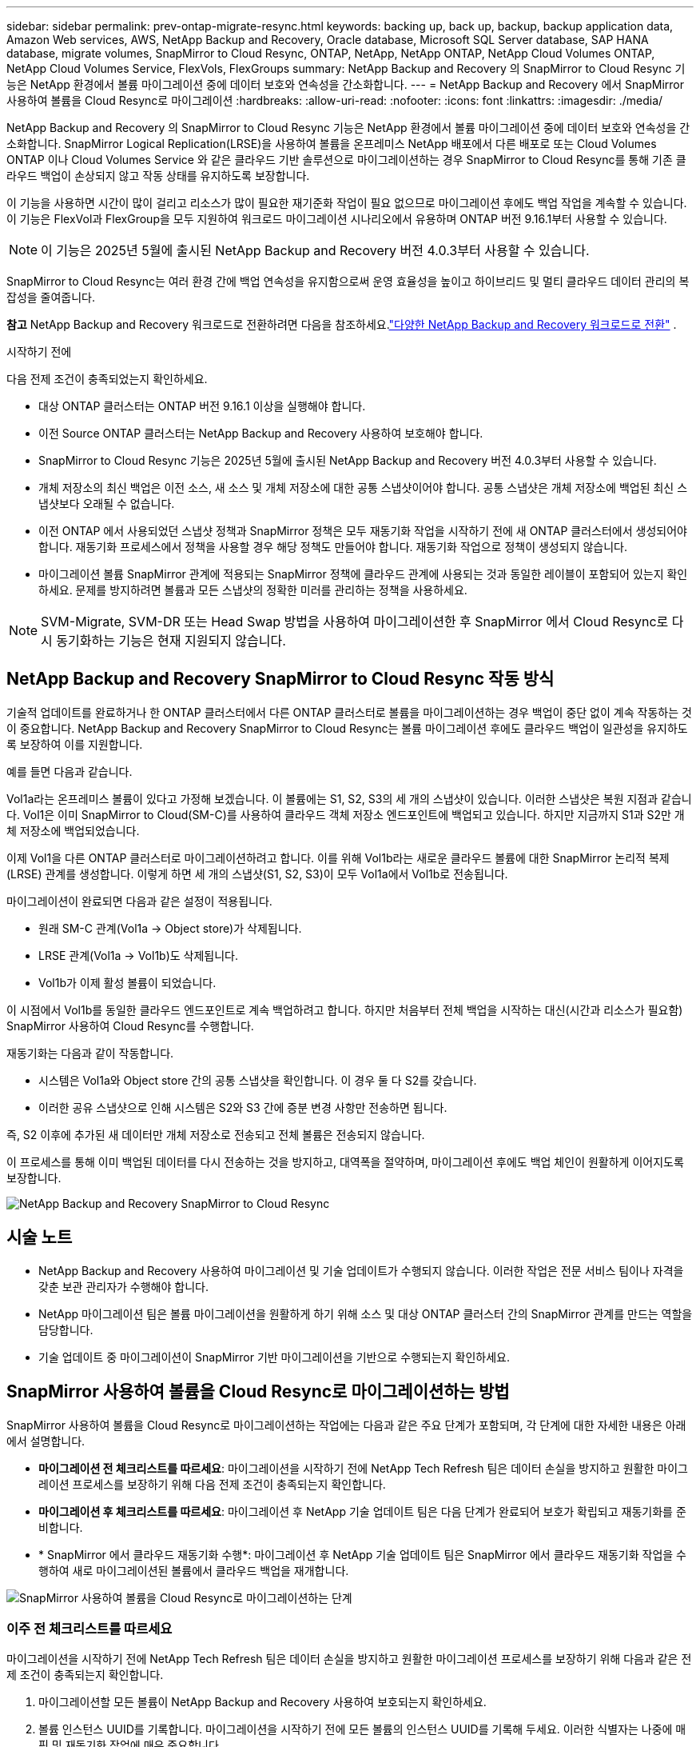 ---
sidebar: sidebar 
permalink: prev-ontap-migrate-resync.html 
keywords: backing up, back up, backup, backup application data, Amazon Web services, AWS, NetApp Backup and Recovery, Oracle database, Microsoft SQL Server database, SAP HANA database, migrate volumes, SnapMirror to Cloud Resync, ONTAP, NetApp, NetApp ONTAP, NetApp Cloud Volumes ONTAP, NetApp Cloud Volumes Service, FlexVols, FlexGroups 
summary: NetApp Backup and Recovery 의 SnapMirror to Cloud Resync 기능은 NetApp 환경에서 볼륨 마이그레이션 중에 데이터 보호와 연속성을 간소화합니다. 
---
= NetApp Backup and Recovery 에서 SnapMirror 사용하여 볼륨을 Cloud Resync로 마이그레이션
:hardbreaks:
:allow-uri-read: 
:nofooter: 
:icons: font
:linkattrs: 
:imagesdir: ./media/


[role="lead"]
NetApp Backup and Recovery 의 SnapMirror to Cloud Resync 기능은 NetApp 환경에서 볼륨 마이그레이션 중에 데이터 보호와 연속성을 간소화합니다.  SnapMirror Logical Replication(LRSE)을 사용하여 볼륨을 온프레미스 NetApp 배포에서 다른 배포로 또는 Cloud Volumes ONTAP 이나 Cloud Volumes Service 와 같은 클라우드 기반 솔루션으로 마이그레이션하는 경우 SnapMirror to Cloud Resync를 통해 기존 클라우드 백업이 손상되지 않고 작동 상태를 유지하도록 보장합니다.

이 기능을 사용하면 시간이 많이 걸리고 리소스가 많이 필요한 재기준화 작업이 필요 없으므로 마이그레이션 후에도 백업 작업을 계속할 수 있습니다.  이 기능은 FlexVol과 FlexGroup을 모두 지원하여 워크로드 마이그레이션 시나리오에서 유용하며 ONTAP 버전 9.16.1부터 사용할 수 있습니다.


NOTE: 이 기능은 2025년 5월에 출시된 NetApp Backup and Recovery 버전 4.0.3부터 사용할 수 있습니다.

SnapMirror to Cloud Resync는 여러 환경 간에 백업 연속성을 유지함으로써 운영 효율성을 높이고 하이브리드 및 멀티 클라우드 데이터 관리의 복잡성을 줄여줍니다.

[]
====
*참고* NetApp Backup and Recovery 워크로드로 전환하려면 다음을 참조하세요.link:br-start-switch-ui.html["다양한 NetApp Backup and Recovery 워크로드로 전환"] .

====
.시작하기 전에
다음 전제 조건이 충족되었는지 확인하세요.

* 대상 ONTAP 클러스터는 ONTAP 버전 9.16.1 이상을 실행해야 합니다.
* 이전 Source ONTAP 클러스터는 NetApp Backup and Recovery 사용하여 보호해야 합니다.
* SnapMirror to Cloud Resync 기능은 2025년 5월에 출시된 NetApp Backup and Recovery 버전 4.0.3부터 사용할 수 있습니다.
* 개체 저장소의 최신 백업은 이전 소스, 새 소스 및 개체 저장소에 대한 공통 스냅샷이어야 합니다. 공통 스냅샷은 개체 저장소에 백업된 최신 스냅샷보다 오래될 수 없습니다.
* 이전 ONTAP 에서 사용되었던 스냅샷 정책과 SnapMirror 정책은 모두 재동기화 작업을 시작하기 전에 새 ONTAP 클러스터에서 생성되어야 합니다. 재동기화 프로세스에서 정책을 사용할 경우 해당 정책도 만들어야 합니다. 재동기화 작업으로 정책이 생성되지 않습니다.
* 마이그레이션 볼륨 SnapMirror 관계에 적용되는 SnapMirror 정책에 클라우드 관계에 사용되는 것과 동일한 레이블이 포함되어 있는지 확인하세요. 문제를 방지하려면 볼륨과 모든 스냅샷의 정확한 미러를 관리하는 정책을 사용하세요.



NOTE: SVM-Migrate, SVM-DR 또는 Head Swap 방법을 사용하여 마이그레이션한 후 SnapMirror 에서 Cloud Resync로 다시 동기화하는 기능은 현재 지원되지 않습니다.



== NetApp Backup and Recovery SnapMirror to Cloud Resync 작동 방식

기술적 업데이트를 완료하거나 한 ONTAP 클러스터에서 다른 ONTAP 클러스터로 볼륨을 마이그레이션하는 경우 백업이 중단 없이 계속 작동하는 것이 중요합니다.  NetApp Backup and Recovery SnapMirror to Cloud Resync는 볼륨 마이그레이션 후에도 클라우드 백업이 일관성을 유지하도록 보장하여 이를 지원합니다.

예를 들면 다음과 같습니다.

Vol1a라는 온프레미스 볼륨이 있다고 가정해 보겠습니다.  이 볼륨에는 S1, S2, S3의 세 개의 스냅샷이 있습니다.  이러한 스냅샷은 복원 지점과 같습니다.  Vol1은 이미 SnapMirror to Cloud(SM-C)를 사용하여 클라우드 객체 저장소 엔드포인트에 백업되고 있습니다.  하지만 지금까지 S1과 S2만 개체 저장소에 백업되었습니다.

이제 Vol1을 다른 ONTAP 클러스터로 마이그레이션하려고 합니다.  이를 위해 Vol1b라는 새로운 클라우드 볼륨에 대한 SnapMirror 논리적 복제(LRSE) 관계를 생성합니다.  이렇게 하면 세 개의 스냅샷(S1, S2, S3)이 모두 Vol1a에서 Vol1b로 전송됩니다.

마이그레이션이 완료되면 다음과 같은 설정이 적용됩니다.

* 원래 SM-C 관계(Vol1a → Object store)가 삭제됩니다.
* LRSE 관계(Vol1a → Vol1b)도 삭제됩니다.
* Vol1b가 이제 활성 볼륨이 되었습니다.


이 시점에서 Vol1b를 동일한 클라우드 엔드포인트로 계속 백업하려고 합니다.  하지만 처음부터 전체 백업을 시작하는 대신(시간과 리소스가 필요함) SnapMirror 사용하여 Cloud Resync를 수행합니다.

재동기화는 다음과 같이 작동합니다.

* 시스템은 Vol1a와 Object store 간의 공통 스냅샷을 확인합니다.  이 경우 둘 다 S2를 갖습니다.
* 이러한 공유 스냅샷으로 인해 시스템은 S2와 S3 간에 증분 변경 사항만 전송하면 됩니다.


즉, S2 이후에 추가된 새 데이터만 개체 저장소로 전송되고 전체 볼륨은 전송되지 않습니다.

이 프로세스를 통해 이미 백업된 데이터를 다시 전송하는 것을 방지하고, 대역폭을 절약하며, 마이그레이션 후에도 백업 체인이 원활하게 이어지도록 보장합니다.

image:diagram-snapmirror-cloud-resync-migration.png["NetApp Backup and Recovery SnapMirror to Cloud Resync"]



== 시술 노트

* NetApp Backup and Recovery 사용하여 마이그레이션 및 기술 업데이트가 수행되지 않습니다.  이러한 작업은 전문 서비스 팀이나 자격을 갖춘 보관 관리자가 수행해야 합니다.
* NetApp 마이그레이션 팀은 볼륨 마이그레이션을 원활하게 하기 위해 소스 및 대상 ONTAP 클러스터 간의 SnapMirror 관계를 만드는 역할을 담당합니다.
* 기술 업데이트 중 마이그레이션이 SnapMirror 기반 마이그레이션을 기반으로 수행되는지 확인하세요.




== SnapMirror 사용하여 볼륨을 Cloud Resync로 마이그레이션하는 방법

SnapMirror 사용하여 볼륨을 Cloud Resync로 마이그레이션하는 작업에는 다음과 같은 주요 단계가 포함되며, 각 단계에 대한 자세한 내용은 아래에서 설명합니다.

* *마이그레이션 전 체크리스트를 따르세요*: 마이그레이션을 시작하기 전에 NetApp Tech Refresh 팀은 데이터 손실을 방지하고 원활한 마이그레이션 프로세스를 보장하기 위해 다음 전제 조건이 충족되는지 확인합니다.
* *마이그레이션 후 체크리스트를 따르세요*: 마이그레이션 후 NetApp 기술 업데이트 팀은 다음 단계가 완료되어 보호가 확립되고 재동기화를 준비합니다.
* * SnapMirror 에서 클라우드 재동기화 수행*: 마이그레이션 후 NetApp 기술 업데이트 팀은 SnapMirror 에서 클라우드 재동기화 작업을 수행하여 새로 마이그레이션된 볼륨에서 클라우드 백업을 재개합니다.


image:diagram-snapmirror-cloud-resync-migration-steps.png["SnapMirror 사용하여 볼륨을 Cloud Resync로 마이그레이션하는 단계"]



=== 이주 전 체크리스트를 따르세요

마이그레이션을 시작하기 전에 NetApp Tech Refresh 팀은 데이터 손실을 방지하고 원활한 마이그레이션 프로세스를 보장하기 위해 다음과 같은 전제 조건이 충족되는지 확인합니다.

. 마이그레이션할 모든 볼륨이 NetApp Backup and Recovery 사용하여 보호되는지 확인하세요.
. 볼륨 인스턴스 UUID를 기록합니다.  마이그레이션을 시작하기 전에 모든 볼륨의 인스턴스 UUID를 기록해 두세요.  이러한 식별자는 나중에 매핑 및 재동기화 작업에 매우 중요합니다.
. SnapMirror 관계를 삭제하기 전에 최신 상태를 보존하기 위해 각 볼륨의 최종 스냅샷을 찍습니다.
. SnapMirror 정책을 문서화합니다.  각 볼륨의 관계에 현재 연결된 SnapMirror 정책을 기록합니다.  이 작업은 나중에 SnapMirror 와 Cloud Resync 프로세스 중에 필요합니다.
. 개체 저장소와 SnapMirror Cloud 관계를 삭제합니다.
. 볼륨을 새 대상 ONTAP 클러스터로 마이그레이션하려면 새 ONTAP 클러스터와 표준 SnapMirror 관계를 만듭니다.




=== 이주 후 체크리스트를 따르세요

마이그레이션 후 NetApp 기술 업데이트 팀은 다음 단계가 완료되어 보호가 확립되고 재동기화를 준비합니다.

. 대상 ONTAP 클러스터에 있는 모든 마이그레이션된 볼륨의 새 볼륨 인스턴스 UUID를 기록합니다.
. 이전 ONTAP 클러스터에서 사용 가능했던 모든 필수 SnapMirror 정책이 새 ONTAP 클러스터에서 올바르게 구성되었는지 확인합니다.
. 콘솔의 시스템 페이지에서 새로운 ONTAP 클러스터를 시스템으로 추가합니다.
+

NOTE: 볼륨 ID가 아닌 볼륨 인스턴스 UUID를 사용해야 합니다. 볼륨 인스턴스 UUID는 마이그레이션 전체에서 일관되게 유지되는 고유 식별자인 반면, 볼륨 ID는 마이그레이션 후에 변경될 수 있습니다.





=== SnapMirror 클라우드 재동기화로 수행

마이그레이션 후 NetApp Tech Refresh 팀은 SnapMirror to Cloud Resync 작업을 수행하여 새로 마이그레이션된 볼륨에서 클라우드 백업을 재개합니다.

. 콘솔의 시스템 페이지에서 새로운 ONTAP 클러스터를 시스템으로 추가합니다.
. NetApp Backup and Recovery 볼륨 페이지를 확인하여 이전 소스 시스템 세부 정보를 사용할 수 있는지 확인하세요.
. NetApp Backup and Recovery 볼륨 페이지에서 *백업 설정*을 선택합니다.
+
** 백업 설정 페이지에서 *모두 보기*를 선택합니다.
** _새로운_ 소스 오른쪽에 있는 작업... 메뉴에서 *백업 재동기화*를 선택합니다.


. Resync 시스템 페이지에서 다음을 수행합니다.
+
.. *새로운 소스 시스템*: 볼륨이 마이그레이션된 새로운 ONTAP 클러스터를 입력합니다.
.. *기존 대상 개체 저장소*: 이전 소스 시스템의 백업이 포함된 대상 개체 저장소를 선택합니다.


. *CSV 템플릿 다운로드*를 선택하여 Resync 세부 정보 Excel 시트를 다운로드하세요.  이 시트를 사용하여 마이그레이션할 볼륨의 세부 정보를 입력하세요.  CSV 파일에 다음 세부 정보를 입력하세요.
+
** 소스 클러스터의 이전 볼륨 인스턴스 UUID
** 대상 클러스터의 새 볼륨 인스턴스 UUID
** 새로운 관계에 적용될 SnapMirror 정책입니다.


. *볼륨 매핑 세부 정보 업로드*에서 *업로드*를 선택하여 작성된 CSV 시트를 NetApp Backup and Recovery UI에 업로드합니다.
+

NOTE: 볼륨 ID가 아닌 볼륨 인스턴스 UUID를 사용해야 합니다. 볼륨 인스턴스 UUID는 마이그레이션 전체에서 일관되게 유지되는 고유 식별자인 반면, 볼륨 ID는 마이그레이션 후에 변경될 수 있습니다.

. 재동기화 작업에 필요한 공급자 및 네트워크 구성 정보를 입력하세요.
. *제출*을 선택하여 검증 과정을 시작하세요.
+
NetApp Backup and Recovery 재동기화를 위해 선택된 각 볼륨이 최신 스냅샷이고 적어도 하나의 공통 스냅샷이 있는지 확인합니다. 이렇게 하면 볼륨이 SnapMirror to Cloud Resync 작업에 준비됩니다.

. 새로운 소스 볼륨 이름과 각 볼륨의 재동기화 상태를 포함한 검증 결과를 검토합니다.
. 볼륨 적합성을 확인하세요. 시스템은 볼륨이 재동기화에 적합한지 확인합니다. 볼륨이 적합하지 않은 경우 최신 스냅샷이 아니거나 공통 스냅샷을 찾을 수 없음을 의미합니다.
+

IMPORTANT: 볼륨이 SnapMirror to Cloud Resync 작업에 적합한 상태를 유지하도록 하려면 사전 마이그레이션 단계에서 SnapMirror 관계를 삭제하기 전에 각 볼륨의 최종 스냅샷을 찍습니다.  이렇게 하면 최신 데이터 상태가 보존됩니다.

. 재동기화 작업을 시작하려면 *재동기화*를 선택하세요. 시스템은 최신의 공통 스냅샷을 사용하여 증분 변경 사항만 전송하여 백업 연속성을 보장합니다.
. 작업 모니터 페이지에서 재동기화 프로세스를 모니터링합니다.

